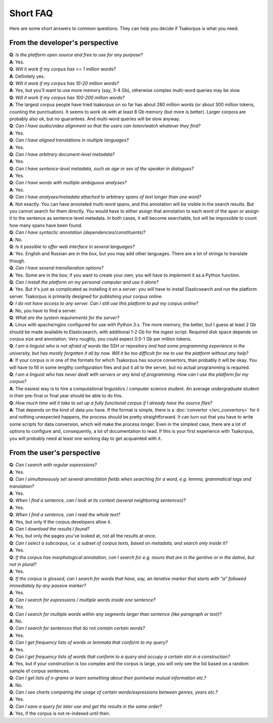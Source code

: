 Short FAQ
=========
Here are some short answers to common questions. They can help you decide if Tsakorpus is what you need.

From the developer's perspective
--------------------------------

| **Q**: *Is the platform open source and free to use for any purpose?*
| **A**: Yes.

| **Q**: *Will it work if my corpus has <= 1 million words?*
| **A**: Definitely yes.

| **Q**: *Will it work if my corpus has 10-20 million words?*
| **A**: Yes, but you'll want to use more memory (say, 3-4 Gb), otherwise complex multi-word queries may be slow.

| **Q**: *Will it work if my corpus has 100-200 million words?*
| **A**: The largest corpus people have tried tsakorpus on so far has about 280 million words (or about 300 million tokens, counting the punctuation). It seems to work ok with at least 8 Gb memory (but more is better). Larger corpora are probably also ok, but no guarantees. And multi-word queries will be slow anyway.

| **Q**: *Can I have audio/video alignment so that the users can listen/watch whatever they find?*
| **A**: Yes.

| **Q**: *Can I have aligned translations in multiple languages?*
| **A**: Yes.

| **Q**: *Can I have arbitrary document-level metadata?*
| **A**: Yes.

| **Q**: *Can I have sentence-level metadata, such as age or sex of the speaker in dialogues?*
| **A**: Yes.

| **Q**: *Can I have words with multiple ambiguous analyses?*
| **A**: Yes.

| **Q**: *Can I have analyses/metadata attached to arbitrary spans of text longer than one word?*
| **A**: Not exactly. You can have annotated multi-word spans, and this annotation will be visible in the search results. But you cannot search for them directly. You would have to either assign that annotation to each word of the span or assign it to the sentence as sentence-level metadata. In both cases, it will become searchable, but will be impossible to count how many spans have been found.

| **Q**: *Can I have syntactic annotation (dependencies/constituents)?*
| **A**: No.

| **Q**: *Is it possible to offer web interface in several languages?*
| **A**: Yes. English and Russian are in the box, but you may add other languages. There are a lot of strings to translate though.

| **Q**: *Can I have several transliteration options?*
| **A**: Yes. Some are in the box; if you want to create your own, you will have to implement it as a Python function.

| **Q**: *Can I install the platform on my personal computer and use it alone?*
| **A**: Yes. But it's just as complicated as installing it on a server: you will have to install Elasticsearch and run the platform server. Tsakorpus is primarily designed for publishing your corpus online.

| **Q**: *I do not have access to any server. Can I still use this platform to put my corpus online?*
| **A**: No, you have to find a server.

| **Q**: *What are the system requirements for the server?*
| **A**: Linux with apache/nginx configured for use with Python 3.x. The more memory, the better, but I guess at least 2 Gb should be made available to Elasticsearch, with additional 1-2 Gb for the ingest script. Required disk space depends on corpus size and annotation. Very roughly, you could expect 0.5-1 Gb per million tokens.

| **Q**: *I am a linguist who is not afraid of words like* SSH *or* repository *and had some programming experience in the university, but has mostly forgotten it all by now. Will it be too difficult for me to use the platform without any help?*
| **A**: If your corpus is in one of the formats for which Tsakorpus has source convertors, than probably it will be okay. You will have to fill in some lengthy configuration files and put it all to the server, but no actual programming is required.

| **Q**: *I am a linguist who has never dealt with servers or any kind of programming. How can I use the platform for my corpus?*
| **A**: The easiest way is to hire a computational linguistics / computer science student. An average undergraduate student in their pre-final or final year should be able to do this.

| **Q**: *How much time will it take to set up a fully functional corpus if I already have the source files?*
| **A**: That depends on the kind of data you have. If the format is simple, there is a :doc:`convertor </src_convertors>` for it and nothing unexpected happens, the process should be pretty straightforward. It can turn out that you have to write some scripts for data conversion, which will make the process longer. Even in the simplest case, there are a lot of options to configure and, consequently, a lot of documentation to read. If this is your first experience with Tsakorpus, you will probably need at least one working day to get acquainted with it.


From the user's perspective
---------------------------

| **Q**: *Can I search with regular expressions?*
| **A**: Yes.
  
| **Q**: *Can I simultaneously set several annotation fields when searching for a word, e.g. lemma, grammatical tags and translation?*
| **A**: Yes.

| **Q**: *When I find a sentence, can I look at its context (several neighboring sentences)?*
| **A**: Yes.

| **Q**: *When I find a sentence, can I read the whole text?*
| **A**: Yes, but only if the corpus developers allow it.

| **Q**: *Can I download the results I found?*
| **A**: Yes, but only the pages you've looked at, not all the results at once.

| **Q**: *Can I select a subcorpus, i.e. a subset of corpus texts, based on metadata, and search only inside it?*
| **A**: Yes.

| **Q**: *If the corpus has morphological annotation, can I search for e.g. nouns that are in the genitive or in the dative, but not in plural?*
| **A**: Yes.
  
| **Q**: *If the corpus is glossed, can I search for words that have, say, an iterative marker that starts with "a" followed immediately by any passive marker?*
| **A**: Yes.

| **Q**: *Can I search for expressions / multiple words inside one sentence?*
| **A**: Yes.

| **Q**: *Can I search for multiple words within any segments larger than sentence (like paragraph or text)?*
| **A**: No.

| **Q**: *Can I search for sentences that* do not *contain certain words?*
| **A**: Yes.

| **Q**: *Can I get frequency lists of words or lemmata that conform to my query?*
| **A**: Yes.

| **Q**: *Can I get frequency lists of words that conform to a query and occupy a certain slot in a construction?*
| **A**: Yes, but if your construction is too complex and the corpus is large, you will only see the list based on a random sample of corpus sentences.

| **Q**: *Can I get lists of n-grams or learn something about their pointwise mutual information etc.?*
| **A**: No.

| **Q**: *Can I see charts comparing the usage of certain words/expressions between genres, years etc.?*
| **A**: Yes.

| **Q**: *Can I save a query for later use and get the results in the same order?*
| **A**: Yes, if the corpus is not re-indexed until then.
